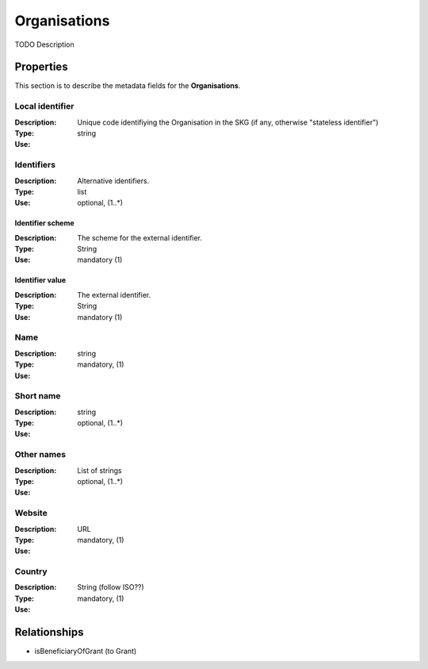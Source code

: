 .. _Organisation:

Organisations
#############
TODO Description

Properties
==========
This section is to describe the metadata fields for the **Organisations**.

Local identifier
----
:Description: Unique code identifiying the Organisation in the SKG (if any, otherwise "stateless identifier")
:Type: string 
:Use: 
 
.. code-block:: json
   :linenos:

    "local_identifier": "the_id"


Identifiers			
----
:Description: Alternative identifiers.
:Type: list
:Use: optional, (1..*)

Identifier scheme
^^^^^^^^^^^
:Description: The scheme for the external identifier.
:Type: String
:Use: mandatory (1)

Identifier value
^^^^^^^^^
:Description: The external identifier.
:Type: String
:Use: mandatory (1)

 
.. code-block:: json
   :linenos:

    "identifiers": [
        {
            "scheme": "https://..."
            "value": "the_id"
        }
    ]


Name
----
:Description: 
:Type: string
:Use: mandatory, (1)
 
.. code-block:: json
   :linenos:

    "name": "the name"


Short name
----
:Description: 
:Type: string
:Use: optional, (1..*)
 
.. code-block:: json
   :linenos:

    "short_name": "the short name"


Other names
----
:Description: 
:Type: List of strings
:Use: optional, (1..*)
 
.. code-block:: json
   :linenos:

    "other_names": ["foo", "bar"]


Website
----
:Description: 
:Type: URL
:Use: mandatory, (1)
 
.. code-block:: json
   :linenos:

    "website": "https://..."


Country
----
:Description: 
:Type: String (follow ISO??)
:Use: mandatory, (1)
 
.. code-block:: json
   :linenos:

    "country": "Italy"



Relationships
=============
- isBeneficiaryOfGrant (to Grant)